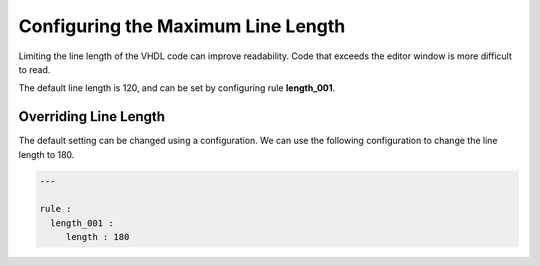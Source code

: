 Configuring the Maximum Line Length
-----------------------------------

Limiting the line length of the VHDL code can improve readability.
Code that exceeds the editor window is more difficult to read.

The default line length is 120, and can be set by configuring rule **length_001**.

Overriding Line Length
######################

The default setting can be changed using a configuration.
We can use the following configuration to change the line length to 180. 

.. code-block:: yaml

   ---

   rule :
     length_001 :
        length : 180

